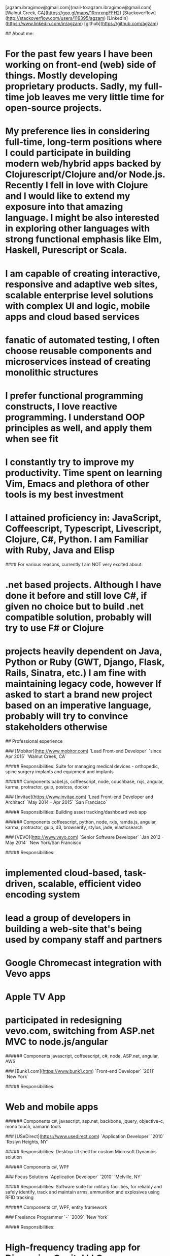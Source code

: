 # Ag Ibragimov
[agzam.ibragimov@gmail.com](mail-to:agzam.ibragimov@gmail.com)
[Walnut Creek, CA](https://goo.gl/maps/1RrnrxnpFFH2)
[Stackoverflow](http://stackoverflow.com/users/116395/agzam)
[LinkedIn](https://www.linkedin.com/in/agzam)
[github](https://github.com/agzam)

## About me:

* For the past few years I have been working on front-end (web) side of things. Mostly developing proprietary products. Sadly, my full-time job leaves me very little time for open-source projects.
* My preference lies in considering full-time, long-term positions where I could participate in building modern web/hybrid apps backed by Clojurescript/Clojure and/or Node.js. Recently I fell in love with Clojure and I would like to extend my exposure into that amazing language. I might be also interested in exploring other languages with strong functional emphasis like Elm, Haskell, Purescript or Scala.
* I am capable of creating interactive, responsive and adaptive web sites, scalable enterprise level solutions with complex UI and logic, mobile apps and cloud based services
* fanatic of automated testing, I often choose reusable components and microservices instead of creating monolithic structures
* I prefer functional programming constructs, I love reactive programming. I understand OOP principles as well, and apply them when see fit
* I constantly try to improve my productivity. Time spent on learning Vim, Emacs and plethora of other tools is my best investment
* I attained proficiency in: JavaScript, Coffeescript, Typescript, Livescript, Clojure, C#, Python. I am Familiar with Ruby, Java and Elisp

#### For various reasons, currently I am NOT very excited about:

* .net based projects. *Although I have done it before and still love C#, if given no choice but to build .net compatible solution, probably will try to use F# or Clojure*
* projects heavily dependent on Java, Python or Ruby (GWT, Django, Flask, Rails, Sinatra, etc.) *I am fine with maintaining legacy code, however If asked to start a brand new project based on an imperative language, probably will try to convince stakeholders otherwise*


## Professional experience

### [Mobitor](http://www.mobitor.com)
`Lead Front-end Developer` `since Apr 2015` `Walnut Creek, CA`

##### Responsibilities:
Suite for managing medical devices - orthopedic, spine surgery implants and equipment and implants

###### Components
babel.js, coffeescript, node, couchbase, rxjs, angular, karma, protractor, gulp, postcss, docker

### [Invitae](https://www.invitae.com)
`Lead Front-end Developer and Architect` `May 2014 - Apr 2015` `San Francisco`

##### Responsibilities:
Building asset tracking/dashboard web app

###### Components
coffeescript, python, node, rxjs, ramda.js, angular, karma, protractor, gulp, d3, browserify, stylus, jade, elasticsearch

### [VEVO](http://www.vevo.com)
`Senior Software Developer` `Jan 2012 - May 2014` `New York/San Francisco`

##### Responsibilities:
* implemented cloud-based, task-driven, scalable, efficient video encoding system
* lead a group of developers in building a web-site that's being used by company staff and partners
* Google Chromecast integration with Vevo apps
* Apple TV App
* participated in redesigning vevo.com, switching from ASP.net MVC to node.js/angular

###### Components
javascript, coffeescript, c#, node, ASP.net, angular, AWS

### [Bunk1.com](https://www.bunk1.com)
`Front-end Developer` `2011` `New York`

##### Responsibilities:
* Web and mobile apps

###### Components
c#, javascript, asp.net, backbone, jquery, objective-c, mono touch, xamarin tools

### [USeDirect](https://www.usedirect.com)
`Application Developer` `2010` `Roslyn Heights, NY`

##### Responsibilities:
Desktop UI shell for custom Microsoft Dynamics solution

###### Components
c#, WPF

### Focus Solutions
`Application Developer` `2010` `Melville, NY`

##### Responsibilities:
Software suite for military facilities, for reliably and safely identify, track and maintain arms, ammunition and explosives using RFID tracking

###### Components
c#, WPF, entity framework

### Freelance Programmer
`-` `2009` `New York`

##### Responsibilities:
* High-frequency trading app for Dimension Capital LLC
    * Building fast, responsive, secured decision-making tool for automated trading
* QA automation for RI Communications group
* Web projects for Exotag

###### Components
c#, javascript, wordpress, php

### [Educational Services & Products](http://www.esp-sgs.com)
`Web Developer` `2008 - 2009` `Brooklyn, NY`

ASP.net web apps

### CodeLuxe
`Application Developer` `2008` `Moscow, Russia`

casual video games

### DENISE Fashion Stores
`Chief Information Officer` `2007 - 2008` `Moscow, Russia`

Maintaining ERP, Sales and Retail management systems

### [PlusSoft](http://plussoft.uz) 
`Senior Software Developer` `2003 - 2006` `Tashkent, Uzbekistan`
* Ticket booking software suite for Uzbekistan Airways
* Project for National broadcasting company for planning, allocation and monitoring TV commercials

### A&A Software
`Senior Software Developer` `2005 - 2006` `Dubai, UAE`

Commissioned by "PlusSoft" for consulting

##### Responsibilities:
* Bookkeeping software for air-cargo companies ("[Aerovista](http://www.aerovista.aero)" and "[RusAviation](http://www.rusaviation.com)")
* Car renting suite for rent-a-car facilities in Dubai

### Spektr
`System Administrator` `2001 - 2003` `Pyatigorsk, Russia`

ERP suite. Staff and salary modules

### [National Broadcasting Company](http://www.mtrk.uz/en)
`Video engineer` `1999 - 2001` `Tashkent, Uzbekistan`

  &nbsp;

### [State Tax Committee](https:\\soliq.uz)
`Support Specialist` `1996 - 1999` `Tashkent, Uzbekistan`

## Education

#### [Tashkent City College of Information Technologies](kalanovo.uz)
 Bachelor of Science in Information Technology &nbsp; `1992 - 1996`

&nbsp; &nbsp;
 updated: December 2015
